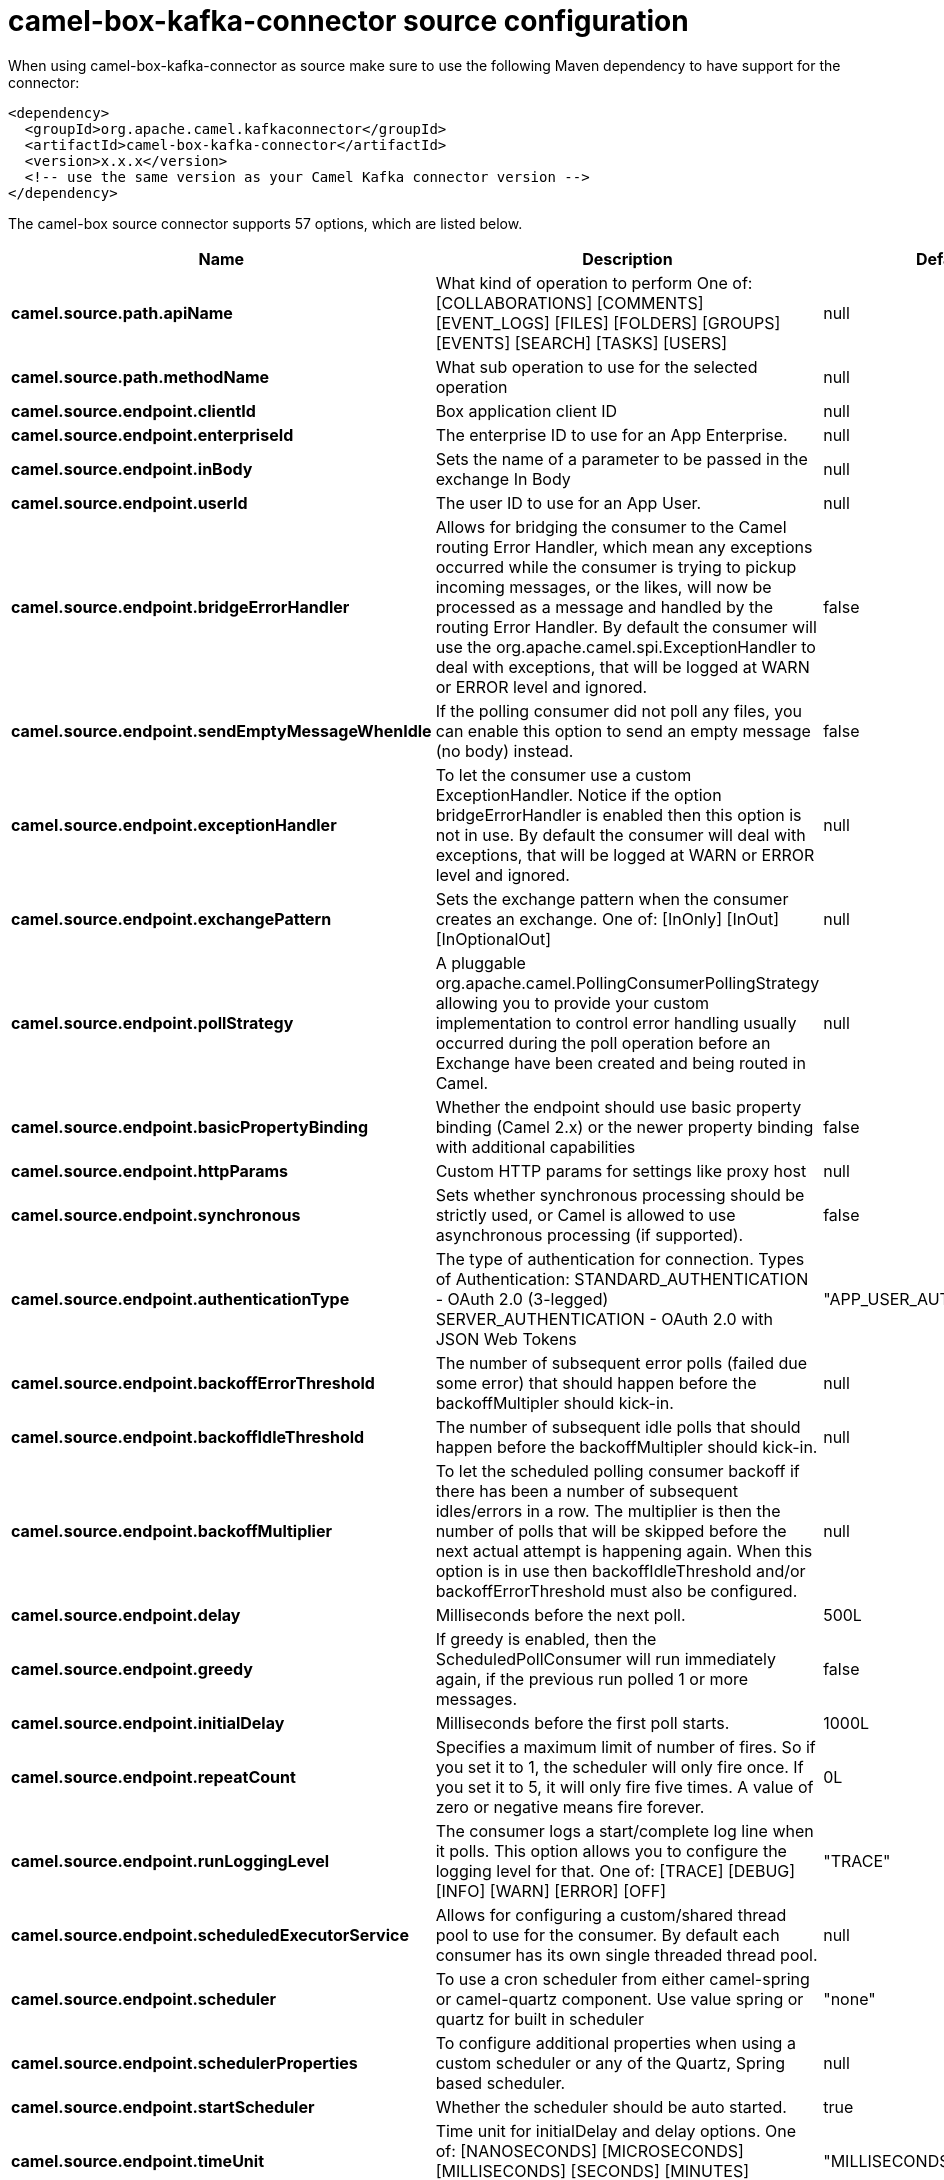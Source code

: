 // kafka-connector options: START
[[camel-box-kafka-connector-source]]
= camel-box-kafka-connector source configuration

When using camel-box-kafka-connector as source make sure to use the following Maven dependency to have support for the connector:

[source,xml]
----
<dependency>
  <groupId>org.apache.camel.kafkaconnector</groupId>
  <artifactId>camel-box-kafka-connector</artifactId>
  <version>x.x.x</version>
  <!-- use the same version as your Camel Kafka connector version -->
</dependency>
----


The camel-box source connector supports 57 options, which are listed below.



[width="100%",cols="2,5,^1,2",options="header"]
|===
| Name | Description | Default | Priority
| *camel.source.path.apiName* | What kind of operation to perform One of: [COLLABORATIONS] [COMMENTS] [EVENT_LOGS] [FILES] [FOLDERS] [GROUPS] [EVENTS] [SEARCH] [TASKS] [USERS] | null | HIGH
| *camel.source.path.methodName* | What sub operation to use for the selected operation | null | HIGH
| *camel.source.endpoint.clientId* | Box application client ID | null | MEDIUM
| *camel.source.endpoint.enterpriseId* | The enterprise ID to use for an App Enterprise. | null | MEDIUM
| *camel.source.endpoint.inBody* | Sets the name of a parameter to be passed in the exchange In Body | null | MEDIUM
| *camel.source.endpoint.userId* | The user ID to use for an App User. | null | MEDIUM
| *camel.source.endpoint.bridgeErrorHandler* | Allows for bridging the consumer to the Camel routing Error Handler, which mean any exceptions occurred while the consumer is trying to pickup incoming messages, or the likes, will now be processed as a message and handled by the routing Error Handler. By default the consumer will use the org.apache.camel.spi.ExceptionHandler to deal with exceptions, that will be logged at WARN or ERROR level and ignored. | false | MEDIUM
| *camel.source.endpoint.sendEmptyMessageWhenIdle* | If the polling consumer did not poll any files, you can enable this option to send an empty message (no body) instead. | false | MEDIUM
| *camel.source.endpoint.exceptionHandler* | To let the consumer use a custom ExceptionHandler. Notice if the option bridgeErrorHandler is enabled then this option is not in use. By default the consumer will deal with exceptions, that will be logged at WARN or ERROR level and ignored. | null | MEDIUM
| *camel.source.endpoint.exchangePattern* | Sets the exchange pattern when the consumer creates an exchange. One of: [InOnly] [InOut] [InOptionalOut] | null | MEDIUM
| *camel.source.endpoint.pollStrategy* | A pluggable org.apache.camel.PollingConsumerPollingStrategy allowing you to provide your custom implementation to control error handling usually occurred during the poll operation before an Exchange have been created and being routed in Camel. | null | MEDIUM
| *camel.source.endpoint.basicPropertyBinding* | Whether the endpoint should use basic property binding (Camel 2.x) or the newer property binding with additional capabilities | false | MEDIUM
| *camel.source.endpoint.httpParams* | Custom HTTP params for settings like proxy host | null | MEDIUM
| *camel.source.endpoint.synchronous* | Sets whether synchronous processing should be strictly used, or Camel is allowed to use asynchronous processing (if supported). | false | MEDIUM
| *camel.source.endpoint.authenticationType* | The type of authentication for connection. Types of Authentication: STANDARD_AUTHENTICATION - OAuth 2.0 (3-legged) SERVER_AUTHENTICATION - OAuth 2.0 with JSON Web Tokens | "APP_USER_AUTHENTICATION" | MEDIUM
| *camel.source.endpoint.backoffErrorThreshold* | The number of subsequent error polls (failed due some error) that should happen before the backoffMultipler should kick-in. | null | MEDIUM
| *camel.source.endpoint.backoffIdleThreshold* | The number of subsequent idle polls that should happen before the backoffMultipler should kick-in. | null | MEDIUM
| *camel.source.endpoint.backoffMultiplier* | To let the scheduled polling consumer backoff if there has been a number of subsequent idles/errors in a row. The multiplier is then the number of polls that will be skipped before the next actual attempt is happening again. When this option is in use then backoffIdleThreshold and/or backoffErrorThreshold must also be configured. | null | MEDIUM
| *camel.source.endpoint.delay* | Milliseconds before the next poll. | 500L | MEDIUM
| *camel.source.endpoint.greedy* | If greedy is enabled, then the ScheduledPollConsumer will run immediately again, if the previous run polled 1 or more messages. | false | MEDIUM
| *camel.source.endpoint.initialDelay* | Milliseconds before the first poll starts. | 1000L | MEDIUM
| *camel.source.endpoint.repeatCount* | Specifies a maximum limit of number of fires. So if you set it to 1, the scheduler will only fire once. If you set it to 5, it will only fire five times. A value of zero or negative means fire forever. | 0L | MEDIUM
| *camel.source.endpoint.runLoggingLevel* | The consumer logs a start/complete log line when it polls. This option allows you to configure the logging level for that. One of: [TRACE] [DEBUG] [INFO] [WARN] [ERROR] [OFF] | "TRACE" | MEDIUM
| *camel.source.endpoint.scheduledExecutorService* | Allows for configuring a custom/shared thread pool to use for the consumer. By default each consumer has its own single threaded thread pool. | null | MEDIUM
| *camel.source.endpoint.scheduler* | To use a cron scheduler from either camel-spring or camel-quartz component. Use value spring or quartz for built in scheduler | "none" | MEDIUM
| *camel.source.endpoint.schedulerProperties* | To configure additional properties when using a custom scheduler or any of the Quartz, Spring based scheduler. | null | MEDIUM
| *camel.source.endpoint.startScheduler* | Whether the scheduler should be auto started. | true | MEDIUM
| *camel.source.endpoint.timeUnit* | Time unit for initialDelay and delay options. One of: [NANOSECONDS] [MICROSECONDS] [MILLISECONDS] [SECONDS] [MINUTES] [HOURS] [DAYS] | "MILLISECONDS" | MEDIUM
| *camel.source.endpoint.useFixedDelay* | Controls if fixed delay or fixed rate is used. See ScheduledExecutorService in JDK for details. | true | MEDIUM
| *camel.source.endpoint.accessTokenCache* | Custom Access Token Cache for storing and retrieving access tokens. | null | MEDIUM
| *camel.source.endpoint.clientSecret* | Box application client secret | null | MEDIUM
| *camel.source.endpoint.encryptionAlgorithm* | The type of encryption algorithm for JWT. Supported Algorithms: RSA_SHA_256 RSA_SHA_384 RSA_SHA_512 One of: [RSA_SHA_256] [RSA_SHA_384] [RSA_SHA_512] | "RSA_SHA_256" | MEDIUM
| *camel.source.endpoint.maxCacheEntries* | The maximum number of access tokens in cache. | 100 | MEDIUM
| *camel.source.endpoint.privateKeyFile* | The private key for generating the JWT signature. | null | MEDIUM
| *camel.source.endpoint.privateKeyPassword* | The password for the private key. | null | MEDIUM
| *camel.source.endpoint.publicKeyId* | The ID for public key for validating the JWT signature. | null | MEDIUM
| *camel.source.endpoint.sslContextParameters* | To configure security using SSLContextParameters. | null | MEDIUM
| *camel.source.endpoint.userName* | Box user name, MUST be provided | null | MEDIUM
| *camel.source.endpoint.userPassword* | Box user password, MUST be provided if authSecureStorage is not set, or returns null on first call | null | MEDIUM
| *camel.component.box.clientId* | Box application client ID | null | MEDIUM
| *camel.component.box.configuration* | To use the shared configuration | null | MEDIUM
| *camel.component.box.enterpriseId* | The enterprise ID to use for an App Enterprise. | null | MEDIUM
| *camel.component.box.userId* | The user ID to use for an App User. | null | MEDIUM
| *camel.component.box.bridgeErrorHandler* | Allows for bridging the consumer to the Camel routing Error Handler, which mean any exceptions occurred while the consumer is trying to pickup incoming messages, or the likes, will now be processed as a message and handled by the routing Error Handler. By default the consumer will use the org.apache.camel.spi.ExceptionHandler to deal with exceptions, that will be logged at WARN or ERROR level and ignored. | false | MEDIUM
| *camel.component.box.basicPropertyBinding* | Whether the component should use basic property binding (Camel 2.x) or the newer property binding with additional capabilities | false | MEDIUM
| *camel.component.box.httpParams* | Custom HTTP params for settings like proxy host | null | MEDIUM
| *camel.component.box.authenticationType* | The type of authentication for connection. Types of Authentication: STANDARD_AUTHENTICATION - OAuth 2.0 (3-legged) SERVER_AUTHENTICATION - OAuth 2.0 with JSON Web Tokens | "APP_USER_AUTHENTICATION" | MEDIUM
| *camel.component.box.accessTokenCache* | Custom Access Token Cache for storing and retrieving access tokens. | null | MEDIUM
| *camel.component.box.clientSecret* | Box application client secret | null | MEDIUM
| *camel.component.box.encryptionAlgorithm* | The type of encryption algorithm for JWT. Supported Algorithms: RSA_SHA_256 RSA_SHA_384 RSA_SHA_512 One of: [RSA_SHA_256] [RSA_SHA_384] [RSA_SHA_512] | "RSA_SHA_256" | MEDIUM
| *camel.component.box.maxCacheEntries* | The maximum number of access tokens in cache. | 100 | MEDIUM
| *camel.component.box.privateKeyFile* | The private key for generating the JWT signature. | null | MEDIUM
| *camel.component.box.privateKeyPassword* | The password for the private key. | null | MEDIUM
| *camel.component.box.publicKeyId* | The ID for public key for validating the JWT signature. | null | MEDIUM
| *camel.component.box.sslContextParameters* | To configure security using SSLContextParameters. | null | MEDIUM
| *camel.component.box.userName* | Box user name, MUST be provided | null | MEDIUM
| *camel.component.box.userPassword* | Box user password, MUST be provided if authSecureStorage is not set, or returns null on first call | null | MEDIUM
|===
// kafka-connector options: END
